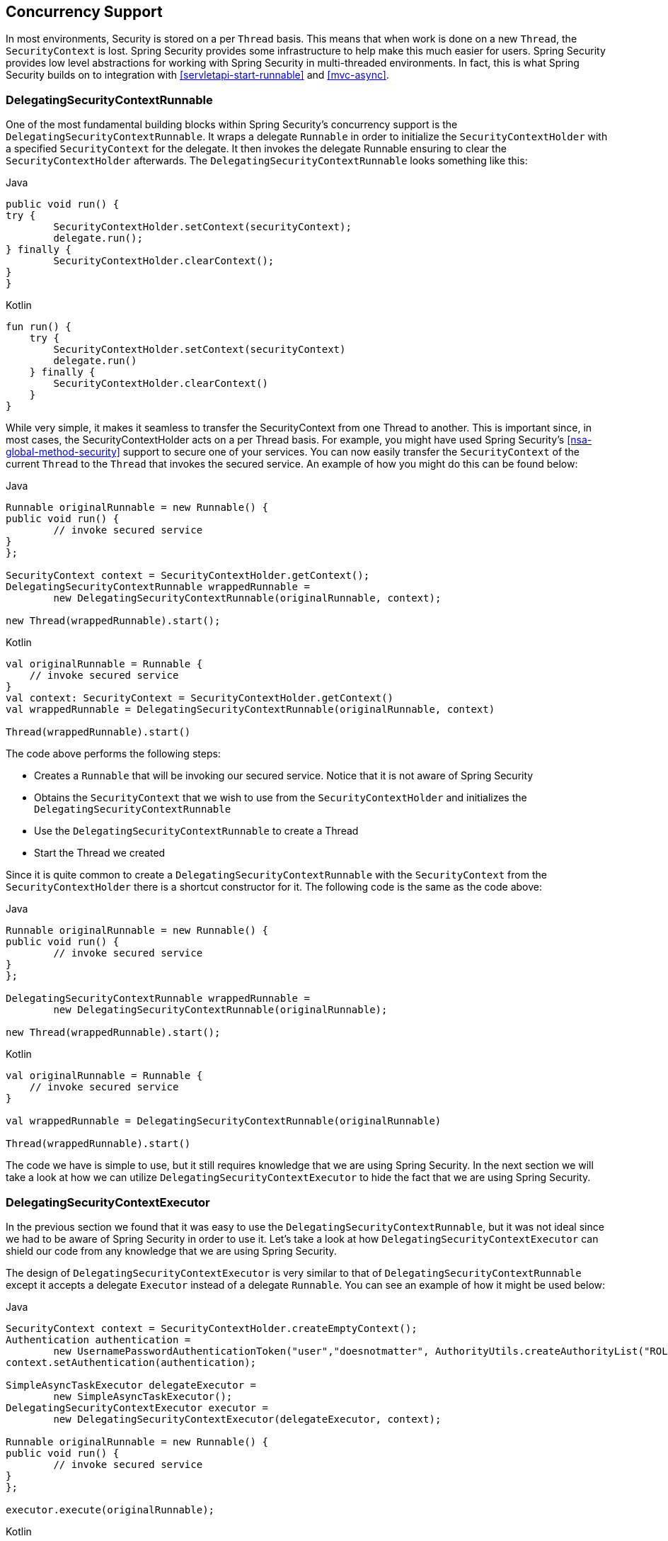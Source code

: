 [[concurrency]]
== Concurrency Support

In most environments, Security is stored on a per `Thread` basis.
This means that when work is done on a new `Thread`, the `SecurityContext` is lost.
Spring Security provides some infrastructure to help make this much easier for users.
Spring Security provides low level abstractions for working with Spring Security in multi-threaded environments.
In fact, this is what Spring Security builds on to integration with <<servletapi-start-runnable>> and <<mvc-async>>.

=== DelegatingSecurityContextRunnable

One of the most fundamental building blocks within Spring Security's concurrency support is the `DelegatingSecurityContextRunnable`.
It wraps a delegate `Runnable` in order to initialize the `SecurityContextHolder` with a specified `SecurityContext` for the delegate.
It then invokes the delegate Runnable ensuring to clear the `SecurityContextHolder` afterwards.
The `DelegatingSecurityContextRunnable` looks something like this:

====
.Java
[source,java,role="primary"]
----
public void run() {
try {
	SecurityContextHolder.setContext(securityContext);
	delegate.run();
} finally {
	SecurityContextHolder.clearContext();
}
}
----

.Kotlin
[source,kotlin,role="secondary"]
----
fun run() {
    try {
        SecurityContextHolder.setContext(securityContext)
        delegate.run()
    } finally {
        SecurityContextHolder.clearContext()
    }
}
----
====

While very simple, it makes it seamless to transfer the SecurityContext from one Thread to another.
This is important since, in most cases, the SecurityContextHolder acts on a per Thread basis.
For example, you might have used Spring Security's <<nsa-global-method-security>> support to secure one of your services.
You can now easily transfer the `SecurityContext` of the current `Thread` to the `Thread` that invokes the secured service.
An example of how you might do this can be found below:

====
.Java
[source,java,role="primary"]
----
Runnable originalRunnable = new Runnable() {
public void run() {
	// invoke secured service
}
};

SecurityContext context = SecurityContextHolder.getContext();
DelegatingSecurityContextRunnable wrappedRunnable =
	new DelegatingSecurityContextRunnable(originalRunnable, context);

new Thread(wrappedRunnable).start();
----

.Kotlin
[source,kotlin,role="secondary"]
----
val originalRunnable = Runnable {
    // invoke secured service
}
val context: SecurityContext = SecurityContextHolder.getContext()
val wrappedRunnable = DelegatingSecurityContextRunnable(originalRunnable, context)

Thread(wrappedRunnable).start()
----
====

The code above performs the following steps:

* Creates a `Runnable` that will be invoking our secured service.
Notice that it is not aware of Spring Security
* Obtains the `SecurityContext` that we wish to use from the `SecurityContextHolder` and initializes the `DelegatingSecurityContextRunnable`
* Use the `DelegatingSecurityContextRunnable` to create a Thread
* Start the Thread we created

Since it is quite common to create a `DelegatingSecurityContextRunnable` with the `SecurityContext` from the `SecurityContextHolder` there is a shortcut constructor for it.
The following code is the same as the code above:


====
.Java
[source,java,role="primary"]
----
Runnable originalRunnable = new Runnable() {
public void run() {
	// invoke secured service
}
};

DelegatingSecurityContextRunnable wrappedRunnable =
	new DelegatingSecurityContextRunnable(originalRunnable);

new Thread(wrappedRunnable).start();
----

.Kotlin
[source,kotlin,role="secondary"]
----
val originalRunnable = Runnable {
    // invoke secured service
}

val wrappedRunnable = DelegatingSecurityContextRunnable(originalRunnable)

Thread(wrappedRunnable).start()
----
====

The code we have is simple to use, but it still requires knowledge that we are using Spring Security.
In the next section we will take a look at how we can utilize `DelegatingSecurityContextExecutor` to hide the fact that we are using Spring Security.

=== DelegatingSecurityContextExecutor

In the previous section we found that it was easy to use the `DelegatingSecurityContextRunnable`, but it was not ideal since we had to be aware of Spring Security in order to use it.
Let's take a look at how `DelegatingSecurityContextExecutor` can shield our code from any knowledge that we are using Spring Security.

The design of `DelegatingSecurityContextExecutor` is very similar to that of `DelegatingSecurityContextRunnable` except it accepts a delegate `Executor` instead of a delegate `Runnable`.
You can see an example of how it might be used below:


====
.Java
[source,java,role="primary"]
----
SecurityContext context = SecurityContextHolder.createEmptyContext();
Authentication authentication =
	new UsernamePasswordAuthenticationToken("user","doesnotmatter", AuthorityUtils.createAuthorityList("ROLE_USER"));
context.setAuthentication(authentication);

SimpleAsyncTaskExecutor delegateExecutor =
	new SimpleAsyncTaskExecutor();
DelegatingSecurityContextExecutor executor =
	new DelegatingSecurityContextExecutor(delegateExecutor, context);

Runnable originalRunnable = new Runnable() {
public void run() {
	// invoke secured service
}
};

executor.execute(originalRunnable);
----

.Kotlin
[source,kotlin,role="secondary"]
----
val context: SecurityContext = SecurityContextHolder.createEmptyContext()
val authentication: Authentication =
    UsernamePasswordAuthenticationToken("user", "doesnotmatter", AuthorityUtils.createAuthorityList("ROLE_USER"))
context.authentication = authentication

val delegateExecutor = SimpleAsyncTaskExecutor()
val executor = DelegatingSecurityContextExecutor(delegateExecutor, context)

val originalRunnable = Runnable {
    // invoke secured service
}

executor.execute(originalRunnable)
----
====

The code performs the following steps:

* Creates the `SecurityContext` to be used for our `DelegatingSecurityContextExecutor`.
Note that in this example we simply create the `SecurityContext` by hand.
However, it does not matter where or how we get the `SecurityContext` (i.e. we could obtain it from the `SecurityContextHolder` if we wanted).
* Creates a delegateExecutor that is in charge of executing submitted ``Runnable``s
* Finally we create a `DelegatingSecurityContextExecutor` which is in charge of wrapping any Runnable that is passed into the execute method with a `DelegatingSecurityContextRunnable`.
It then passes the wrapped Runnable to the delegateExecutor.
In this instance, the same `SecurityContext` will be used for every Runnable submitted to our `DelegatingSecurityContextExecutor`.
This is nice if we are running background tasks that need to be run by a user with elevated privileges.
* At this point you may be asking yourself "How does this shield my code of any knowledge of Spring Security?" Instead of creating the `SecurityContext` and the `DelegatingSecurityContextExecutor` in our own code, we can inject an already initialized instance of `DelegatingSecurityContextExecutor`.

====
.Java
[source,java,role="primary"]
----
@Autowired
private Executor executor; // becomes an instance of our DelegatingSecurityContextExecutor

public void submitRunnable() {
Runnable originalRunnable = new Runnable() {
	public void run() {
	// invoke secured service
	}
};
executor.execute(originalRunnable);
}
----

.Kotlin
[source,kotlin,role="secondary"]
----
@Autowired
lateinit var executor: Executor // becomes an instance of our DelegatingSecurityContextExecutor

fun submitRunnable() {
    val originalRunnable = Runnable {
        // invoke secured service
    }
    executor.execute(originalRunnable)
}
----
====

Now our code is unaware that the `SecurityContext` is being propagated to the `Thread`, then the `originalRunnable` is run, and then the `SecurityContextHolder` is cleared out.
In this example, the same user is being used to run each thread.
What if we wanted to use the user from `SecurityContextHolder` at the time we invoked `executor.execute(Runnable)` (i.e. the currently logged in user) to process ``originalRunnable``?
This can be done by removing the `SecurityContext` argument from our `DelegatingSecurityContextExecutor` constructor.
For example:


====
.Java
[source,java,role="primary"]
----
SimpleAsyncTaskExecutor delegateExecutor = new SimpleAsyncTaskExecutor();
DelegatingSecurityContextExecutor executor =
	new DelegatingSecurityContextExecutor(delegateExecutor);
----

.Kotlin
[source,kotlin,role="secondary"]
----
val delegateExecutor = SimpleAsyncTaskExecutor()
val executor = DelegatingSecurityContextExecutor(delegateExecutor)
----
====

Now anytime `executor.execute(Runnable)` is executed the `SecurityContext` is first obtained by the `SecurityContextHolder` and then that `SecurityContext` is used to create our `DelegatingSecurityContextRunnable`.
This means that we are running our `Runnable` with the same user that was used to invoke the `executor.execute(Runnable)` code.

=== Spring Security Concurrency Classes

Refer to the Javadoc for additional integrations with both the Java concurrent APIs and the Spring Task abstractions.
They are quite self-explanatory once you understand the previous code.

* `DelegatingSecurityContextCallable`
* `DelegatingSecurityContextExecutor`
* `DelegatingSecurityContextExecutorService`
* `DelegatingSecurityContextRunnable`
* `DelegatingSecurityContextScheduledExecutorService`
* `DelegatingSecurityContextSchedulingTaskExecutor`
* `DelegatingSecurityContextAsyncTaskExecutor`
* `DelegatingSecurityContextTaskExecutor`
* `DelegatingSecurityContextTaskScheduler`
